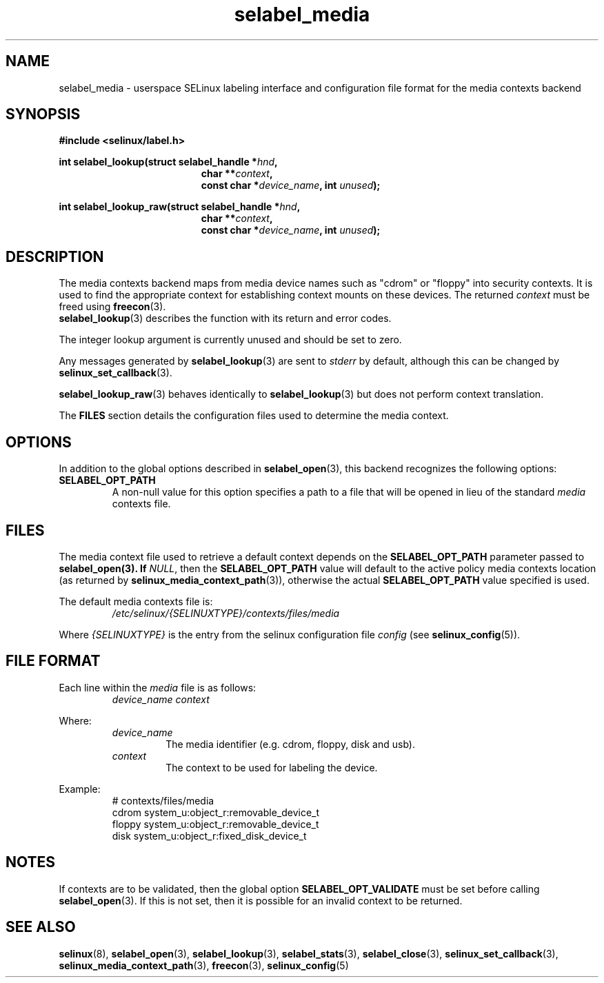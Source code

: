 .\" Hey Emacs! This file is -*- nroff -*- source.
.\"
.\" Author: Eamon Walsh (ewalsh@tycho.nsa.gov) 2007
.TH "selabel_media" "5" "29 Nov 2011" "Security Enhanced Linux" "SELinux API documentation"
.SH "NAME"
selabel_media \- userspace SELinux labeling interface and configuration file format for the media contexts backend
.
.SH "SYNOPSIS"
.B #include <selinux/label.h>
.sp
.BI "int selabel_lookup(struct selabel_handle *" hnd ,
.in +\w'int selabel_lookup('u
.BI "char **" context ,
.br
.BI "const char *" device_name ", int " unused ");"
.in
.sp
.BI "int selabel_lookup_raw(struct selabel_handle *" hnd ,
.in +\w'int selabel_lookup('u
.BI "char **" context ,
.br
.BI "const char *" device_name ", int " unused ");"
.
.SH "DESCRIPTION"
The media contexts backend maps from media device names such as "cdrom" or "floppy" into security contexts. It is used to find the appropriate context for establishing context mounts on these devices. The returned \fIcontext\fR must be freed using \fBfreecon\fR(3).
.br
\fBselabel_lookup\fR(3) describes the function with its return and error codes.
.sp
The integer lookup argument is currently unused and should be set to zero.
.sp
Any messages generated by \fBselabel_lookup\fR(3) are sent to \fIstderr\fR
by default, although this can be changed by \fBselinux_set_callback\fR(3).
.sp
.BR selabel_lookup_raw (3)
behaves identically to \fBselabel_lookup\fR(3) but does not perform context
translation.
.sp
The \fBFILES\fR section details the configuration files used to determine the media context.
.
.SH "OPTIONS"
In addition to the global options described in \fBselabel_open\fR(3), this backend recognizes the following options:
.TP
.B SELABEL_OPT_PATH
A non-null value for this option specifies a path to a file that will be opened in lieu of the standard \fImedia\fR contexts file.
.
.SH "FILES"
The media context file used to retrieve a default context depends on the \fBSELABEL_OPT_PATH\fR parameter passed to \fBselabel_open\FR(3). If \fINULL\fR, then the \fBSELABEL_OPT_PATH\fR value will default to the active policy media contexts location (as returned by \fBselinux_media_context_path\fR(3)), otherwise the actual \fBSELABEL_OPT_PATH\fR value specified is used.
.sp
The default media contexts file is:
.RS
.I /etc/selinux/{SELINUXTYPE}/contexts/files/media
.RE
.sp
Where \fI{SELINUXTYPE}\fR is the entry from the selinux configuration file \fIconfig\fR (see \fBselinux_config\fR(5)).
.
.SH "FILE FORMAT"
Each line within the \fImedia\fR file is as follows:
.RS
.I device_name context
.RE
.sp
Where:
.RS
.I device_name
.RS
The media identifier (e.g. cdrom, floppy, disk and usb).
.RE
.I context
.RS
The context to be used for labeling the device.
.RE
.RE
.sp
Example:
.RS
# contexts/files/media
.br
cdrom system_u:object_r:removable_device_t
.br
floppy system_u:object_r:removable_device_t
.br
disk system_u:object_r:fixed_disk_device_t
.
.SH "NOTES"
If contexts are to be validated, then the global option \fBSELABEL_OPT_VALIDATE\fR must be set before calling \fBselabel_open\fR(3). If
this is not set, then it is possible for an invalid context to be returned.
.
.SH "SEE ALSO"
.ad l
.nh
.BR selinux "(8), " selabel_open "(3), " selabel_lookup "(3), " selabel_stats "(3), " selabel_close "(3), " selinux_set_callback "(3), " selinux_media_context_path "(3), " freecon "(3), " selinux_config "(5) "
